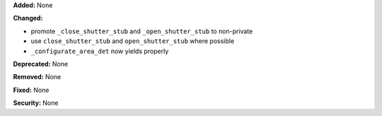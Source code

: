 **Added:** None

**Changed:**

* promote ``_close_shutter_stub`` and ``_open_shutter_stub`` to non-private
* use ``close_shutter_stub`` and ``open_shutter_stub`` where possible
* ``_configurate_area_det`` now yields properly

**Deprecated:** None

**Removed:** None

**Fixed:** None

**Security:** None
